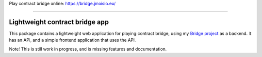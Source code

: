 Play contract bridge online: https://bridge.jmoisio.eu/

----

===============================
Lightweight contract bridge app
===============================

This package contains a lightweight web application for playing contract bridge,
using my `Bridge project <https://github.com/jasujm/bridge>`_ as a backend. It
has an API, and a simple frontend application that uses the API.

Note! This is still work in progress, and is missing features and documentation.

